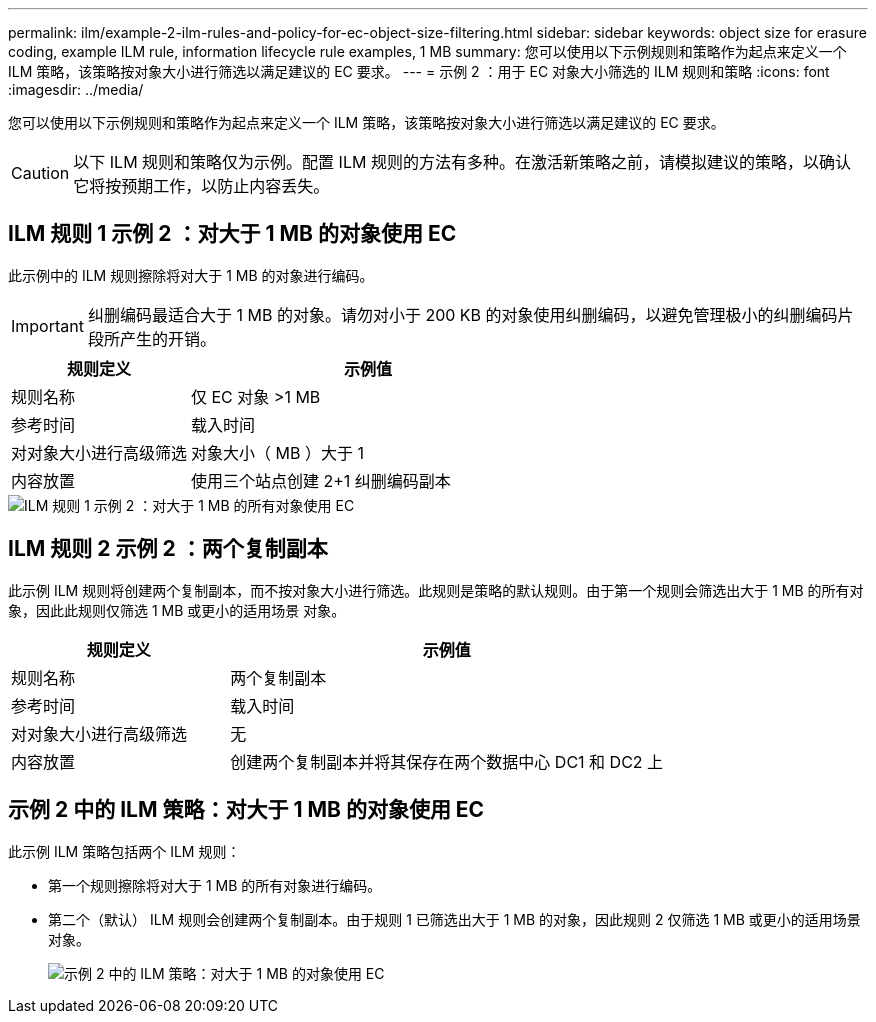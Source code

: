 ---
permalink: ilm/example-2-ilm-rules-and-policy-for-ec-object-size-filtering.html 
sidebar: sidebar 
keywords: object size for erasure coding, example ILM rule, information lifecycle rule examples, 1 MB 
summary: 您可以使用以下示例规则和策略作为起点来定义一个 ILM 策略，该策略按对象大小进行筛选以满足建议的 EC 要求。 
---
= 示例 2 ：用于 EC 对象大小筛选的 ILM 规则和策略
:icons: font
:imagesdir: ../media/


[role="lead"]
您可以使用以下示例规则和策略作为起点来定义一个 ILM 策略，该策略按对象大小进行筛选以满足建议的 EC 要求。


CAUTION: 以下 ILM 规则和策略仅为示例。配置 ILM 规则的方法有多种。在激活新策略之前，请模拟建议的策略，以确认它将按预期工作，以防止内容丢失。



== ILM 规则 1 示例 2 ：对大于 1 MB 的对象使用 EC

此示例中的 ILM 规则擦除将对大于 1 MB 的对象进行编码。


IMPORTANT: 纠删编码最适合大于 1 MB 的对象。请勿对小于 200 KB 的对象使用纠删编码，以避免管理极小的纠删编码片段所产生的开销。

[cols="1a,2a"]
|===
| 规则定义 | 示例值 


 a| 
规则名称
 a| 
仅 EC 对象 >1 MB



 a| 
参考时间
 a| 
载入时间



 a| 
对对象大小进行高级筛选
 a| 
对象大小（ MB ）大于 1



 a| 
内容放置
 a| 
使用三个站点创建 2+1 纠删编码副本

|===
image::../media/policy_2_rule_1_ec_objects_adv_filtering.png[ILM 规则 1 示例 2 ：对大于 1 MB 的所有对象使用 EC]



== ILM 规则 2 示例 2 ：两个复制副本

此示例 ILM 规则将创建两个复制副本，而不按对象大小进行筛选。此规则是策略的默认规则。由于第一个规则会筛选出大于 1 MB 的所有对象，因此此规则仅筛选 1 MB 或更小的适用场景 对象。

[cols="1a,2a"]
|===
| 规则定义 | 示例值 


 a| 
规则名称
 a| 
两个复制副本



 a| 
参考时间
 a| 
载入时间



 a| 
对对象大小进行高级筛选
 a| 
无



 a| 
内容放置
 a| 
创建两个复制副本并将其保存在两个数据中心 DC1 和 DC2 上

|===


== 示例 2 中的 ILM 策略：对大于 1 MB 的对象使用 EC

此示例 ILM 策略包括两个 ILM 规则：

* 第一个规则擦除将对大于 1 MB 的所有对象进行编码。
* 第二个（默认） ILM 规则会创建两个复制副本。由于规则 1 已筛选出大于 1 MB 的对象，因此规则 2 仅筛选 1 MB 或更小的适用场景 对象。
+
image::../media/policy_2_configured_policy.png[示例 2 中的 ILM 策略：对大于 1 MB 的对象使用 EC]


